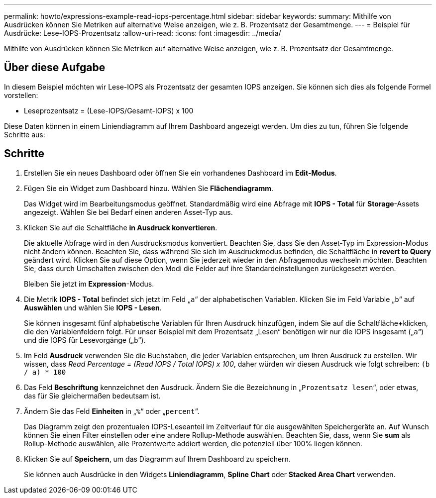 ---
permalink: howto/expressions-example-read-iops-percentage.html 
sidebar: sidebar 
keywords:  
summary: Mithilfe von Ausdrücken können Sie Metriken auf alternative Weise anzeigen, wie z. B. Prozentsatz der Gesamtmenge. 
---
= Beispiel für Ausdrücke: Lese-IOPS-Prozentsatz
:allow-uri-read: 
:icons: font
:imagesdir: ../media/


[role="lead"]
Mithilfe von Ausdrücken können Sie Metriken auf alternative Weise anzeigen, wie z. B. Prozentsatz der Gesamtmenge.



== Über diese Aufgabe

In diesem Beispiel möchten wir Lese-IOPS als Prozentsatz der gesamten IOPS anzeigen. Sie können sich dies als folgende Formel vorstellen:

* Leseprozentsatz = (Lese-IOPS/Gesamt-IOPS) x 100


Diese Daten können in einem Liniendiagramm auf Ihrem Dashboard angezeigt werden. Um dies zu tun, führen Sie folgende Schritte aus:



== Schritte

. Erstellen Sie ein neues Dashboard oder öffnen Sie ein vorhandenes Dashboard im *Edit-Modus*.
. Fügen Sie ein Widget zum Dashboard hinzu. Wählen Sie *Flächendiagramm*.
+
Das Widget wird im Bearbeitungsmodus geöffnet. Standardmäßig wird eine Abfrage mit *IOPS - Total* für *Storage*-Assets angezeigt. Wählen Sie bei Bedarf einen anderen Asset-Typ aus.

. Klicken Sie auf die Schaltfläche *in Ausdruck konvertieren*.
+
Die aktuelle Abfrage wird in den Ausdrucksmodus konvertiert. Beachten Sie, dass Sie den Asset-Typ im Expression-Modus nicht ändern können. Beachten Sie, dass während Sie sich im Ausdruckmodus befinden, die Schaltfläche in *revert to Query* geändert wird. Klicken Sie auf diese Option, wenn Sie jederzeit wieder in den Abfragemodus wechseln möchten. Beachten Sie, dass durch Umschalten zwischen den Modi die Felder auf ihre Standardeinstellungen zurückgesetzt werden.

+
Bleiben Sie jetzt im *Expression*-Modus.

. Die Metrik *IOPS - Total* befindet sich jetzt im Feld „`a`“ der alphabetischen Variablen. Klicken Sie im Feld Variable „`b`“ auf *Auswählen* und wählen Sie *IOPS - Lesen*.
+
Sie können insgesamt fünf alphabetische Variablen für Ihren Ausdruck hinzufügen, indem Sie auf die Schaltfläche**+**klicken, die den Variablenfeldern folgt. Für unser Beispiel mit dem Prozentsatz „Lesen“ benötigen wir nur die IOPS insgesamt („`a`“) und die IOPS für Lesevorgänge („`b`“).

. Im Feld *Ausdruck* verwenden Sie die Buchstaben, die jeder Variablen entsprechen, um Ihren Ausdruck zu erstellen. Wir wissen, dass _Read Percentage = (Read IOPS / Total IOPS) x 100_, daher würden wir diesen Ausdruck wie folgt schreiben: `(b / a) * 100`
. Das Feld *Beschriftung* kennzeichnet den Ausdruck. Ändern Sie die Bezeichnung in „`Prozentsatz lesen`“, oder etwas, das für Sie gleichermaßen bedeutsam ist.
. Ändern Sie das Feld *Einheiten* in „`%`“ oder „`percent`“.
+
Das Diagramm zeigt den prozentualen IOPS-Leseanteil im Zeitverlauf für die ausgewählten Speichergeräte an. Auf Wunsch können Sie einen Filter einstellen oder eine andere Rollup-Methode auswählen. Beachten Sie, dass, wenn Sie *sum* als Rollup-Methode auswählen, alle Prozentwerte addiert werden, die potenziell über 100% liegen können.

. Klicken Sie auf *Speichern*, um das Diagramm auf Ihrem Dashboard zu speichern.
+
Sie können auch Ausdrücke in den Widgets *Liniendiagramm*, *Spline Chart* oder *Stacked Area Chart* verwenden.


